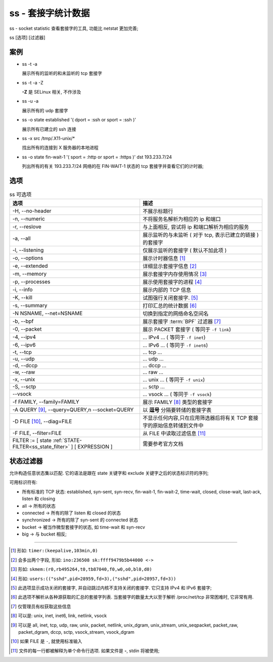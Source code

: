 =====================
 ss - 套接字统计数据
=====================

ss - socket statistic 查看套接字的工具, 功能比 netstat 更加完善;

ss [选项] [过滤器]

案例
====

- ss -t -a

  展示所有的监听的和未监听的 tcp 套接字

- ss -t -a -Z

  **-Z** 是 SELinux 相关, 不作涉及

- ss -u -a

  展示所有的 udp 套接字

- ss -o state established '( dport = :ssh or sport = :ssh )'

  展示所有已建立的 ssh 连接

- ss -x src /tmp/.X11-unix/*

  找出所有的连接到 X 服务器的本地进程

- ss -o state fin-wait-1 '( sport = :http or sport = :https )' dst 193.233.7/24

  列出所有的有关 193.233.7/24 网络的在 FIN-WAIT-1 状态的 tcp 套接字并查看它们的计时器;

选项
====

.. csv-table:: ss 可选项
   :header: 选项, 描述

   "-H, --no-header", 不展示标题行
   "-n, --numeric", 不将服务名解析为相应的 ip 和端口
   "-r, --reslove", "与上面相反, 尝试将 ip 和端口解析为相应的服务"
   "-a, --all", "展示监听的与未监听 ( 对于 tcp, 表示已建立的链接 ) 的套接字"
   "-l, --listening", "仅展示监听的套接字 ( 默认不加此项 )"
   "-o, --options", "展示计时器信息 [#ss_optioins]_"
   "-e, --extended", "详细显示套接字信息 [#ss_extended]_"
   "-m, --memory", "展示套接字内存使用情况 [#ss_memory]_"
   "-p, --processes", "展示使用套接字的进程 [#ss_processes]_"
   "-i, --info", "展示内部的 TCP 信息"
   "-K, --kill", "试图强行关闭套接字. [#ss_kill]_ "
   "-s, --summary", "打印汇总的统计数据 [#ss_summary]_"
   "-N NSNAME, --net=NSNAME", "切换到指定的网络命名空间名"
   "-b, --bpf", "展示套接字 :term:`BPF` 过滤器 [#ss_bpf]_"
   "-0, --packet", "展示 PACKET 套接字 ( 等同于 ``-f link``)"
   "-4, --ipv4", "... IPv4 ... ( 等同于 ``-f inet``)"
   "-6, --ipv6", "... IPv6 ... ( 等同于 ``-f inet6``)"
   "-t, --tcp", "... tcp ..."
   "-u, --udp", "... udp ..."
   "-d, --dccp", "... dccp ..."
   "-w, --raw", "... raw ..."
   "-x, --unix", "... unix ... ( 等同于 ``-f unix``)"
   "-S, --sctp", "... sctp ..."
   "--vsock", "... vsock ... ( 等同于 ``-f vsock``)"
   "-f FAMILY, --family=FAMILY", "展示 FAMILY [#ss_family]_ 类型的套接字"
   "-A QUERY [#ss_query]_, --query=QUERY,\n --socket=QUERY", "以 **逗号** 分隔要转储的套接字表"
   "-D FILE [#ss_d_file]_, --diag=FILE", "不显示任何内容,只在应用筛选器后将有关 TCP 套接字的原始信息转储到文件中"
   "-F FILE, --filter=FILE", "从 FILE 中读取过滤信息 [#ss_f_file]_"
   "FILTER := [ state :ref:`STATE-FILTER<ss_state_filter>` ] [ EXPRESSION ]", "需要参考官方文档"

.. _ss_state_filter:

状态过滤器
==========

允许构造任意状态集以匹配. 它的语法是跟在 state 关键字和 exclude 关键字之后的状态标识符的序列;

可用标识符有:

- 所有标准的 TCP 状态: established, syn-sent, syn-recv, fin-wait-1, fin-wait-2,
  time-wait, closed, close-wait, last-ack, listen 和 closing

- all -> 所有的状态

- connected -> 所有的除了 listen 和 closed 的状态

- synchronized -> 所有的除了 syn-sent 的 connected 状态

- bucket -> 被当作微型套接字的状态, 如 time-wait 和 syn-recv

- big -> 与 bucket 相反;

-------------------

.. [#ss_optioins] 形如: ``timer:(keepalive,103min,0)``
.. [#ss_extended] 会多出两个字段, 形如: ``ino:236508 sk:ffff9479b5b44000 <->``
.. [#ss_memory] 形如: ``skmem:(r0,rb495264,t0,tb87040,f0,w0,o0,bl0,d0)``
.. [#ss_processes] 形如: ``users:(("sshd",pid=28959,fd=3),("sshd",pid=28957,fd=3))``
.. [#ss_kill] 此选项显示成功关闭的套接字, 并自动跳过内核不支持关闭的套接字.
   它只支持 IPv4 和 IPv6 套接字;
.. [#ss_summary] 此选项不解析从各种源获取的汇总的套接字列表.
   当套接字的数量太大以至于解析 /proc/net/tcp 非常困难时, 它非常有用.
.. [#ss_bpf] 仅管理员有权获取这些信息
.. [#ss_family] 可以是: unix, inet, inet6, link, netlink, vsock
.. [#ss_query] 可以是 all, inet, tcp, udp, raw,  unix, packet, netlink,
   unix_dgram, unix_stream, unix_seqpacket, packet_raw, packet_dgram,
   dccp, sctp, vsock_stream, vsock_dgram
.. [#ss_d_file] 如果 FILE 是 ``-``, 就使用标准输入
.. [#ss_f_file] 文件的每一行都被解释为单个命令行选项. 如果文件是 **-**, stdin 将被使用;
